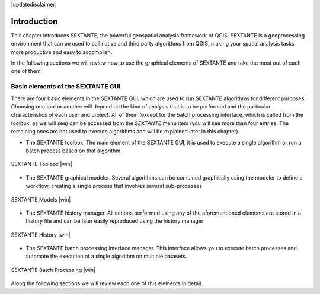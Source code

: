 .. comment out this disclaimer (by putting '.. ' in front of it) if file is uptodate with release

|updatedisclaimer|

************
Introduction
************


This chapter introduces SEXTANTE, the powerful geospatial analysis framework
of QGIS. SEXTANTE is a geoprocessing environment that can be used to call
native and third party algorithms from QGIS, making your spatial analysis tasks
more productive and easy to accomplish.

In the following sections we will review how to use the graphical
elements of SEXTANTE and take the most out of each one of them

Basic elements of the SEXTANTE GUI
==================================

There are four basic elements in the SEXTANTE GUI, which are used to run
SEXTANTE algorithms for different purposes. Choosing one tool or another
will depend on the kind of analysis that is to be performed and the
particular characteristics of each user and project. All of them (except
for the batch processing interface, which is called from the toolbox, as
we will see) can be accessed from the *SEXTANTE* menu item (you will see
more than four entries. The remaining ones are not used to execute
algorithms and will be explained later in this chapter).

-  The SEXTANTE toolbox. The main element of the SEXTANTE GUI, it is
   used to execute a single algorithm or run a batch process based on
   that algorithm.


.. only:: html

   **Figure Sextante 1:**

.. _figure_toolbox:

.. figure:: /static/user_manual/sextante/toolbox.png
   :align: center

   SEXTANTE Toolbox |win|

-  The SEXTANTE graphical modeler. Several algorithms can be combined
   graphically using the modeler to define a workflow, creating a single
   process that involves several sub-processes

.. only:: html

   **Figure Sextante 2:**

.. _figure_model:

.. figure:: /static/user_manual/sextante/models.png
   :align: center

   SEXTANTE Models |win|

-  The SEXTANTE history manager. All actions performed using any of the
   aforementioned elements are stored in a history file and can be later
   easily reproduced using the history manager

.. only:: html

   **Figure Sextante 3:**

.. _figure_history:

.. figure:: /static/user_manual/sextante/history.png
   :align: center

   SEXTANTE History |win|

-  The SEXTANTE batch processing interface manager. This interface
   allows you to execute batch processes and automate the execution of a
   single algorithm on multiple datasets.


.. _figure_batchprocess:

.. only:: html

   **Figure Sextante 4:**

.. figure:: /static/user_manual/sextante/batch_processing.png
   :align: center

   SEXTANTE Batch Processing |win|

Along the following sections we will review each one of this elements in
detail.
